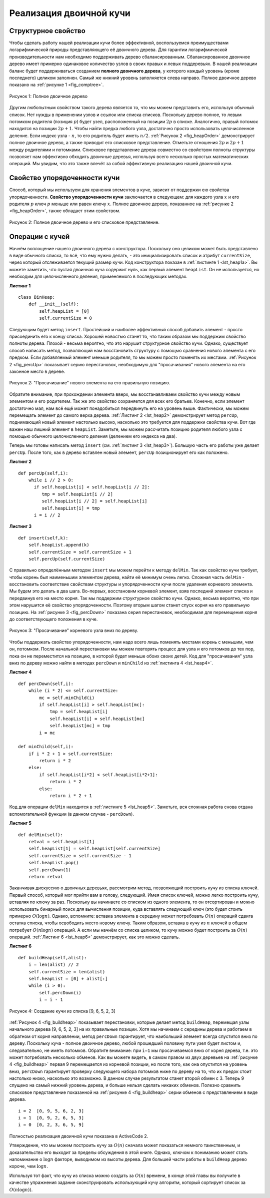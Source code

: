 ..  Copyright (C)  Brad Miller, David Ranum, Jeffrey Elkner, Peter Wentworth, Allen B. Downey, Chris
    Meyers, and Dario Mitchell.  Permission is granted to copy, distribute
    and/or modify this document under the terms of the GNU Free Documentation
    License, Version 1.3 or any later version published by the Free Software
    Foundation; with Invariant Sections being Forward, Prefaces, and
    Contributor List, no Front-Cover Texts, and no Back-Cover Texts.  A copy of
    the license is included in the section entitled "GNU Free Documentation
    License".

Реализация двоичной кучи
~~~~~~~~~~~~~~~~~~~~~~~~

Структурное свойство
^^^^^^^^^^^^^^^^^^^^^

Чтобы сделать работу нашей реализации кучи более эффективной, воспользуемся преимуществами логарифмической природы представляющего её двоичного дерева. Для гарантии логарифмической производительности нам необходимо поддерживать дерево сбалансированным. Сбалансированное двоичное дерево имеет примерно одинаковое количество узлов в своих правых и левых поддеревьях. В нашей реализации баланс будет поддерживаться созданием **полного двоичного дерева**, у которого каждый уровень (кроме последнего) целиком заполнен. Самый же нижний уровень заполняется слева направо. Полное двоичное дерево показано на :ref:`рисунке 1 <fig_comptree>`.

.. _fig_comptree:

.. figure:: Figures/compTree.png
   :align: center
   :alt: image

   Рисунок 1: Полное двоичное дерево

Другим любопытным свойством такого дерева является то, что мы можем представить его, используя обычный список. Нет нужды в применении узлов и ссылок или списка списков. Поскольку дерево полное, то левым потомком родителя (позиция :math:`p`) будет узел, расположенный на позиции :math:`2p` в списке. Аналогично, правый потомок находится на позиции :math:`2p + 1`. Чтобы найти предка любого узла, достаточно просто использовать целочисленное деление. Если индекс узла - :math:`n`, то его родитель будет иметь :math:`n/2`. :ref:`Рисунок 2 <fig_heapOrder>` демонстрирует полное двоичное дерево, а также приводит его списковое представление. Отметьте отношения :math:`2p` и :math:`2p+1` между родителями и потомками. Списковое представление дерева совместно со свойством полноты структуры позволяет нам эффективно обходить двоичные деревья, используя всего несколько простых математических операций. Мы увидим, что это также влечёт за собой эффективную реализацию нашей двоичной кучи.

Свойство упорядоченности кучи
^^^^^^^^^^^^^^^^^^^^^^^^^^^^^^

Способ, который мы используем для хранения элементов в куче, зависит от поддержки ею свойства упорядоченности. **Свойство упорядоченности кучи** заключается в следующем: для каждого узла :math:`x` и его родителя :math:`p` ключ :math:`p` меньше или равен ключу :math:`x`. Полное двоичное дерево, показанное на :ref:`рисунке 2 <fig_heapOrder>`, также обладает этим свойством.

.. _fig_heapOrder:

.. figure:: Figures/heapOrder.png
   :align: center
   :alt: image

   Рисунок 2: Полное двоичное дерево и его списковое представление.


Операции с кучей
^^^^^^^^^^^^^^^^^

Начнём воплощение нашего двоичного дерева с конструктора. Поскольку оно целиком может быть представлено в виде обычного списка, то всё, что ему нужно делать, - это инициализировать список и атрибут ``currentSize``, через который отслеживается текущий размер кучи. Код конструктора показан в :ref:`листинге 1 <lst_heap1a>`. Вы можете заметить, что пустая двоичная куча содержит нуль, как первый элемент ``heapList``. Он не используется, но необходим для целочисленного деления, применяемого в последующих методах.

**Листинг 1**

::
    
    class BinHeap:
        def __init__(self):
            self.heapList = [0]
            self.currentSize = 0

Следующим будет метод ``insert``. Простейший и наиболее эффективный способ добавить элемент - просто присоединить его к концу списка. Хорошей новостью станет то, что таким образом мы поддержим свойство полноты дерева. Плохой - весьма вероятно, что это нарушит структурное свойство кучи. Однако, существует способ написать метод, позволяющий нам восстановить структуру с помощью сравнения нового элемента с его предком. Если добавляемый элемент меньше родителя, то мы можем просто поменять их местами. :ref:`Рисунок 2 <fig_percUp>` показывает серию перестановок, необходимую для "просачивания" нового элемента на его законное место в дереве.

.. _fig_percUp:

.. figure:: Figures/percUp.png
   :align: center
   :alt: image

   Рисунок 2: "Просачивание" нового элемента на его правильную позицию.

Обратите внимание, при прохождении элемента вверх, мы восстанавливаем свойство кучи между новым элементом и его родителем. Так же это свойство сохраняется для всех его братьев. Конечно, если элемент достаточно мал, нам всё ещё может понадобиться передвинуть его на уровень выше. Фактически, мы можем перемещать элемент до самого верха дерева. :ref:`Листинг 2 <lst_heap2>` демонстрирует метод ``percUp``, поднимающий новый элемент настолько высоко, насколько это требуется для поддержки свойства кучи. Вот где важен наш лишний элемент в ``heapList``. Заметьте, мы можем рассчитать позицию родителя любого узла с помощью обычного целочисленного деления (делением его индекса на два).

Теперь мы готовы написать метод ``insert`` (см. :ref:`листинг 3 <lst_heap3>`). Большую часть его работы уже делает ``percUp``. После того, как в дерево вставлен новый элемент, ``percUp`` позиционирует его как положено.

.. _lst_heap2:

**Листинг 2**

::

    def percUp(self,i):
        while i // 2 > 0:
          if self.heapList[i] < self.heapList[i // 2]:
             tmp = self.heapList[i // 2]
             self.heapList[i // 2] = self.heapList[i]
             self.heapList[i] = tmp
          i = i // 2


.. _lst_heap3:

**Листинг 3**

::

    def insert(self,k):
        self.heapList.append(k)
        self.currentSize = self.currentSize + 1
        self.percUp(self.currentSize)

С правильно определённым методом ``insert`` мы можем перейти к методу ``delMin``. Так как свойство кучи требует, чтобы корень был наименьшим элементом дерева, найти её минимум очень легко. Сложная часть ``delMin`` - восстановить соответствие свойствам структуры и упорядоченности кучи после удаления корневого элемента. Мы будем это делать в два шага. Во-первых, восстановим корневой элемент, взяв последний элемент списка и передвинув его на место корня. Так мы поддержим структурное свойство кучи. Однако, весьма вероятно, что при этом нарушится её свойство упорядоченности. Поэтому вторым шагом станет спуск корня на его правильную позицию. На :ref:`рисунке 3 <fig_percDown>` показана серия перестановок, необходимая для перемещения корня до соответствующего положения в куче.

.. _fig_percdown:

.. figure:: Figures/percDown.png
   :align: center
   :alt: image

   Рисунок 3: "Просачивание" корневого узла вниз по дереву.

Чтобы поддержать свойство упорядоченности, нам надо всего лишь поменять местами корень с меньшим, чем он, потомком. После начальной перестановки мы можем повторять процесс для узла и его потомков до тех пор, пока он не переместится на позицию, в которой будет меньше обоих своих детей. Код для "просачивания" узла вниз по  дереву можно найти в методах ``percDown`` и ``minChild`` из :ref:`листинга 4 <lst_heap4>`.

.. _lst_heap4:

**Листинг 4**

::

    def percDown(self,i):
        while (i * 2) <= self.currentSize:
            mc = self.minChild(i)
            if self.heapList[i] > self.heapList[mc]:
                tmp = self.heapList[i]
                self.heapList[i] = self.heapList[mc]
                self.heapList[mc] = tmp
            i = mc

    def minChild(self,i):
        if i * 2 + 1 > self.currentSize:
            return i * 2
        else:
            if self.heapList[i*2] < self.heapList[i*2+1]:
                return i * 2
            else:
                return i * 2 + 1

Код для операции ``delMin`` находится в :ref:`листинге 5 <lst_heap5>`. Заметьте, вся сложная работа снова отдана вспомогательной функции (в данном случае - ``percDown``).

.. _lst_heap5:

**Листинг 5**

::

    def delMin(self):
        retval = self.heapList[1]
        self.heapList[1] = self.heapList[self.currentSize]
        self.currentSize = self.currentSize - 1
        self.heapList.pop()
        self.percDown(1)
        return retval

Заканчивая дискуссию о двоичных деревьях, рассмотрим метод, позволяющий построить кучу из списка ключей. Первый способ, который мог прийти вам в голову, следующий. Имея список ключей, можно легко построить кучу, вставляя по ключу за раз. Поскольку вы начинаете со списком из одного элемента, то он отсортирован и можно использовать бинарный поиск для вычисления позиции, куда вставлять следующий ключ (это будет стоить примерно :math:`O(\log{n})`. Однако, вспомните: вставка элемента в середину может потребовать :math:`O(n)` операций сдвига остатка списка, чтобы освободить место новому ключу. Таким образом, вставка в кучу из :math:`n` ключей в общем потребует :math:`O(n \log{n})` операций. А если мы начнём со списка целиком, то кучу можно будет построить за :math:`O(n)` операций. :ref:`Листинг 6 <lst_heap6>` демонстрирует, как это можно сделать.

.. _lst_heap6:

**Листинг 6**

::

    def buildHeap(self,alist):
        i = len(alist) // 2
        self.currentSize = len(alist)
        self.heapList = [0] + alist[:]
        while (i > 0):
            self.percDown(i)
            i = i - 1


.. _fig_buildheap:

.. figure:: Figures/buildheap.png
   :align: center
   :alt: image

   Рисунок 4: Создание кучи из списка [9, 6, 5, 2, 3]

:ref:`Рисунок 4 <fig_buildheap>` показывает перестановки, которые делает метод ``buildHeap``, перемещая узлы начального дерева [9, 6, 5, 2, 3] на их правильные позиции. Хотя мы начинаем с середины дерева и работаем в обратном от корня направлении, метод ``percDown`` гарантирует, что наибольший элемент всегда спустится вниз по дереву. Поскольку куча - полное двоичное дерево, любой прошедший половину пути узел будет листом и, следовательно, не иметь потомков. Обратите внимание: при ``i=1`` мы просачиваемся вниз от корня дерева, т.е. это может потребовать несколько обменов. Как вы можете видеть, в самом правом из двух деревьев на :ref:`рисунке 4 <fig_buildheap>` первая 9 перемещается из корневой позиции, но после того, как она опустится на уровень вниз, ``percDown`` гарантирует проверку следующего набора потомков ниже по дереву на то, что их предок стоит настолько низко, насколько это возможно. В данном случае результатом станет второй обмен с 3. Теперь 9 спущено на самый нижний уровень дерева, и больше нельзя сделать никаких обменов. Полезно сравнить списковое представление показанной на :ref:`рисунке 4 <fig_buildheap>` серии обменов с представлением в виде дерева.

::

          i = 2  [0, 9, 5, 6, 2, 3]
          i = 1  [0, 9, 2, 6, 5, 3]
          i = 0  [0, 2, 3, 6, 5, 9]

Полностью реализация двоичной кучи показана в ActiveCode 2.

.. activecode:: completeheap
   :caption: Полный пример двоичной кучи.
   :hidecode:
   
   class BinHeap:
       def __init__(self):
           self.heapList = [0]
           self.currentSize = 0


       def percUp(self,i):
           while i // 2 > 0:
             if self.heapList[i] < self.heapList[i // 2]:
                tmp = self.heapList[i // 2]
                self.heapList[i // 2] = self.heapList[i]
                self.heapList[i] = tmp
             i = i // 2

       def insert(self,k):
         self.heapList.append(k)
         self.currentSize = self.currentSize + 1
         self.percUp(self.currentSize)

       def percDown(self,i):
         while (i * 2) <= self.currentSize:
             mc = self.minChild(i)
             if self.heapList[i] > self.heapList[mc]:
                 tmp = self.heapList[i]
                 self.heapList[i] = self.heapList[mc]
                 self.heapList[mc] = tmp
             i = mc

       def minChild(self,i):
         if i * 2 + 1 > self.currentSize:
             return i * 2
         else:
             if self.heapList[i*2] < self.heapList[i*2+1]:
                 return i * 2
             else:
                 return i * 2 + 1

       def delMin(self):
         retval = self.heapList[1]
         self.heapList[1] = self.heapList[self.currentSize]
         self.currentSize = self.currentSize - 1
         self.heapList.pop()
         self.percDown(1)
         return retval

       def buildHeap(self,alist):
         i = len(alist) // 2
         self.currentSize = len(alist)
         self.heapList = [0] + alist[:]
         while (i > 0):
             self.percDown(i)
             i = i - 1

   bh = BinHeap()
   bh.buildHeap([9,5,6,2,3])

   print(bh.delMin())
   print(bh.delMin())
   print(bh.delMin())
   print(bh.delMin())
   print(bh.delMin())

Утверждение, что мы можем построить кучу за :math:`O(n)` сначала может показаться немного таинственным, и доказательство его выходит за пределы обсуждения в этой книге. Однако, ключом к пониманию может стать напоминание о :math:`\log{n}` факторе, выводимом из высоты дерева. Для большей части работы в ``buildHeap`` дерево короче, чем :math:`\log{n}`.

Используя тот факт, что кучу из списка можно создать за :math:`O(n)` времени, в конце этой главы вы получите в качестве упражнения задание сконструировать использующий кучу алгоритм, который сортирует список за :math:`O(n\log{n}))`.
